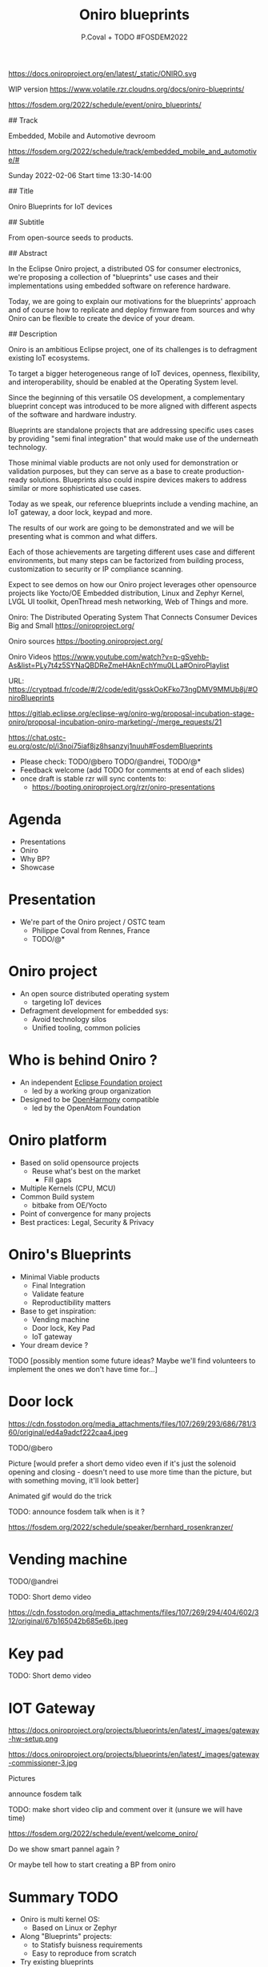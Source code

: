 #+TITLE: Oniro blueprints
#+AUTHOR: P.Coval + TODO #FOSDEM2022
#+EMAIL: philippe.coval@huawei.com

#+OPTIONS: num:nil, timestamp:nil, toc:nil, tags:nil, tag:nil, ^:nil
#+REVEAL_DEFAULT_FRAG_STYLE: appear
#+REVEAL_DEFAULT_SLIDE_BACKGROUND: https://oniroproject.org/images/shapes.png
#+REVEAL_DEFAULT_SLIDE_BACKGROUND_OPACITY: 0.15
#+REVEAL_EXTRA_CSS: ../oniro-template/local.css
#+REVEAL_HEAD_PREAMBLE: <meta name="description" content="Presentations slides">
#+REVEAL_HLEVEL: 3
#+REVEAL_INIT_OPTIONS: transition:'zoom'
#+REVEAL_PLUGINS: (highlight)
#+REVEAL_ROOT: https://cdn.jsdelivr.net/gh/hakimel/reveal.js@4.1.0/
#+REVEAL_SLIDE_FOOTER:
#+REVEAL_SLIDE_HEADER:
#+REVEAL_THEME: night
#+REVEAL_PLUGINS: (highlight)
#+MACRO: tags-on-export (eval (format "%s" (cond ((org-export-derived-backend-p org-export-current-backend 'md) "#+OPTIONS: tags:1") ((org-export-derived-backend-p org-export-current-backend 'reveal) "#+OPTIONS: tags:nil num:nil reveal_single_file:t"))))

#+begin_export html
<!--
SPDX-License-Identifier: CC-BY-4.0
SPDX-License-URL: https://spdx.org/licenses/CC-BY-4.0.html
SPDX-FileCopyrightText: Huawei Inc.
-->
#+end_export

#+ATTR_HTML: :width 10% :align right
https://docs.oniroproject.org/en/latest/_static/ONIRO.svg

#+BEGIN_NOTES

WIP version 
https://www.volatile.rzr.cloudns.org/docs/oniro-blueprints/

https://fosdem.org/2022/schedule/event/oniro_blueprints/

## Track

Embedded, Mobile and Automotive devroom

https://fosdem.org/2022/schedule/track/embedded_mobile_and_automotive/#

Sunday 2022-02-06
Start time 	13:30-14:00


## Title

Oniro Blueprints for IoT devices

## Subtitle

From open-source seeds to products.

## Abstract

In the Eclipse Oniro project, a distributed OS for consumer electronics,
we're proposing a collection of "blueprints" use cases and their implementations
using embedded software on reference hardware.

Today, we are going to explain our motivations for the blueprints' approach
and of course how to replicate and deploy firmware from sources and
why Oniro can be flexible to create the device of your dream.

## Description

Oniro is an ambitious Eclipse project,
one of its challenges is to defragment existing IoT ecosystems.

To target a bigger heterogeneous range of IoT devices,
openness, flexibility, and interoperability,
should be enabled at the Operating System level.

Since the beginning of this versatile OS development,
a complementary blueprint concept was introduced
to be more aligned with different aspects of the software and hardware industry.

Blueprints are standalone projects that are addressing specific uses cases
by providing "semi final integration" that would make use of the underneath technology.

Those minimal viable products are not only used for demonstration or validation purposes,
but they can serve as a base to create production-ready solutions.
Blueprints also could inspire devices makers to address similar or more sophisticated use cases.

Today as we speak, our reference blueprints include
a vending machine, an IoT gateway, a door lock, keypad and more.

The results of our work are going to be demonstrated and we will be presenting
what is common and what differs.

Each of those achievements are targeting different uses case and different environments,
but many steps can be factorized from building process, customization to
security or IP compliance scanning.

Expect to see demos on how our Oniro project leverages other opensource projects
like Yocto/OE Embedded distribution, Linux and Zephyr Kernel, LVGL UI toolkit,
OpenThread mesh networking, Web of Things and more.

Oniro: The Distributed Operating System That Connects Consumer Devices Big and Small
https://oniroproject.org/

Oniro sources
https://booting.oniroproject.org/

Oniro Videos
https://www.youtube.com/watch?v=p-gSvehb-As&list=PLy7t4z5SYNaQBDReZmeHAknEchYmu0LLa#OniroPlaylist


# META #

URL: https://cryptpad.fr/code/#/2/code/edit/gsskOoKFko73ngDMV9MMUb8j/#OniroBlueprints

https://gitlab.eclipse.org/eclipse-wg/oniro-wg/proposal-incubation-stage-oniro/proposal-incubation-oniro-marketing/-/merge_requests/21

https://chat.ostc-eu.org/ostc/pl/i3noi75iaf8jz8hsanzyj1nuuh#FosdemBlueprints

# TODO ##

- Please check: TODO/@bero TODO/@andrei, TODO/@*
- Feedback welcome (add TODO for comments at end of each slides)
- once draft is stable rzr will sync contents to:
  - https://booting.oniroproject.org/rzr/oniro-presentations


#+END_NOTES



* Agenda
  - Presentations
  - Oniro
  - Why BP?
  - Showcase

* Presentation
  - We're part of the Oniro project / OSTC team
   - Philippe Coval from Rennes, France
   - TODO/@*

* Oniro project
  #+ATTR_REVEAL: :frag (fade-in)
  - An open source distributed operating system
    - targeting IoT devices
  - Defragment development for embedded sys:
    - Avoid technology silos
    - Unified tooling, common policies

* Who is behind Oniro ?
  :PROPERTIES:
  :reveal_background: https://www.eclipse.org/org/artwork/images/eclipse_foundation_logo_wo.png
  :reveal_background_opacity: 0.07
  :END:

   #+ATTR_REVEAL: :frag (fade-in)
  - An independent [[https://projects.eclipse.org/projects/oniro][Eclipse Foundation project]]   
    - led by a working group organization
  - Designed to be [[https://gitee.com/openharmony][OpenHarmony]] compatible
    - led by the OpenAtom Foundation

* Oniro platform
  #+ATTR_REVEAL: :frag (fade-in)
  - Based on solid opensource projects
    - Reuse what's best on the market
      - Fill gaps
  - Multiple Kernels (CPU, MCU)
  - Common Build system
    - bitbake from OE/Yocto
  - Point of convergence for many projects
  - Best practices: Legal, Security & Privacy

* Oniro's Blueprints
   #+ATTR_REVEAL: :frag (fade-in)
  - Minimal Viable products
    - Final Integration
    - Validate feature
    - Reproductibility matters
  - Base to get inspiration:
    - Vending machine
    - Door lock, Key Pad
    - IoT gateway      
  - Your dream device ?
#+BEGIN_NOTES

TODO [possibly mention some future ideas? Maybe we'll find volunteers to implement the ones we don't have time for...]
#+END_NOTES

* Door lock

https://cdn.fosstodon.org/media_attachments/files/107/269/293/686/781/360/original/ed4a9adcf222caa4.jpeg
  
  #+BEGIN_NOTES

TODO/@bero

Picture [would prefer a short demo video even if it's just the solenoid opening and closing - doesn't need to use more time than the picture, but with something moving, it'll look better]

Animated gif would do the trick

TODO: announce fosdem talk when is it ?

https://fosdem.org/2022/schedule/speaker/bernhard_rosenkranzer/

#+END_NOTES


* Vending machine
 :PROPERTIES:
 :reveal_background: https://cdn.fosstodon.org/media_attachments/files/107/269/294/404/602/312/original/67b165042b685e6b.jpeg
 :reveal_background_opacity: 0.07
 :END:  

TODO/@andrei

TODO: Short demo video

https://cdn.fosstodon.org/media_attachments/files/107/269/294/404/602/312/original/67b165042b685e6b.jpeg

* Key pad

TODO: Short demo video



* IOT Gateway
 #+BEGIN_leftcol
 #+ATTR_HTML: :width 45% :align left
https://docs.oniroproject.org/projects/blueprints/en/latest/_images/gateway-hw-setup.png
 #+END_leftcol
 #+BEGIN_rightcol
 #+ATTR_HTML: :width 35% :align right
https://docs.oniroproject.org/projects/blueprints/en/latest/_images/gateway-commissioner-3.jpg
 #+END_rightcol

#+BEGIN_NOTES

Pictures

announce fosdem talk

TODO: make short video clip and comment over it (unsure we will have time)

https://fosdem.org/2022/schedule/event/welcome_oniro/

#+END_NOTES

#+BEGIN_NOTES

Do we show smart pannel again ?

Or maybe tell how to start creating a BP from oniro

#+END_NOTES


* Summary                                                              :TODO:
  #+ATTR_REVEAL: :frag (fade-in)
  - Oniro is multi kernel OS:
    - Based on Linux or Zephyr
  - Along "Blueprints" projects:
    - to Statisfy buisness requirements
    - Easy to reproduce from scratch
  - Try existing blueprints
    - or create your Oniro device !
  - Visit [[https://fosdem.org/2022/schedule/event/welcome_oniro/][FOSDEM Oniro Stand]] for more! 

* Resources and more:
  - https://OniroProject.org/
    - https://docs.OniroProject.org/
    - https://docs.oniroproject.org/projects/blueprints/
    - https://booting.OniroProject.org/
  - https://eclipse.org/
  - https://yoctoproject.org/
  - https://zephyrproject.org/

* Extras ?
  - [[https://forum.ostc-eu.org/t/openharmony-at-fosdem-21/180][Fosdem 2021]]
  - [[https://www.eclipsecon.org/2021][EclipseCon 2021]]
  - [[https://www.sfscon.it/programs/2021/#][SFSCON2021]]

* Howto: IoT Gateway

  @@html:<iframe width="560" height="315" src="https://www.youtube-nocookie.com/embed/o_3ITbSAvNg#OniroIotGateway" frameborder="0" allow="accelerometer; autoplay; clipboard-write; encrypted-media; gyroscope; picture-in-picture" allowfullscreen></iframe>@@
     

* Howto: Doorlock

  @@html:<iframe width="560" height="315" src="https://www.youtube-nocookie.com/embed/x3HeJO7Atis#OniroDoorLock" frameborder="0" allow="accelerometer; autoplay; clipboard-write; encrypted-media; gyroscope; picture-in-picture" allowfullscreen></iframe>@@

* Howto: Vending machine

   @@html:<iframe width="560" height="315" src="https://www.youtube-nocookie.com/embed/HQ9hD63ypvI#VendingMachine" frameborder="0" allow="accelerometer; autoplay; clipboard-write; encrypted-media; gyroscope; picture-in-picture" allowfullscreen></iframe>@@
    
  
* Video Playback
  @@html:<iframe width="560" height="315" src="https://www.youtube-nocookie.com/embed/p-gSvehb-As#OniroWelcome" frameborder="0" allow="accelerometer; autoplay; clipboard-write; encrypted-media; gyroscope; picture-in-picture" allowfullscreen></iframe>@@
#+BEGIN_NOTES
TODO: update once published
#+END_NOTES
